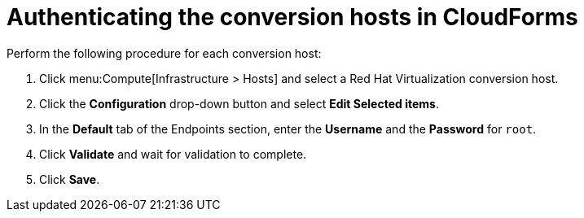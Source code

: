// Module included in the following assemblies:
//
// IMS_1.1/assembly_Preparing_the_1_1_environment_for_migration.adoc
// RHV only
[id="Authenticating_conversion_hosts_in_cloudforms_{context}"]
= Authenticating the conversion hosts in CloudForms

Perform the following procedure for each conversion host:

. Click menu:Compute[Infrastructure > Hosts] and select a Red Hat Virtualization conversion host.
. Click the *Configuration* drop-down button and select *Edit Selected items*.
. In the *Default* tab of the Endpoints section, enter the *Username* and the *Password* for `root`.
. Click *Validate* and wait for validation to complete.
. Click *Save*.
